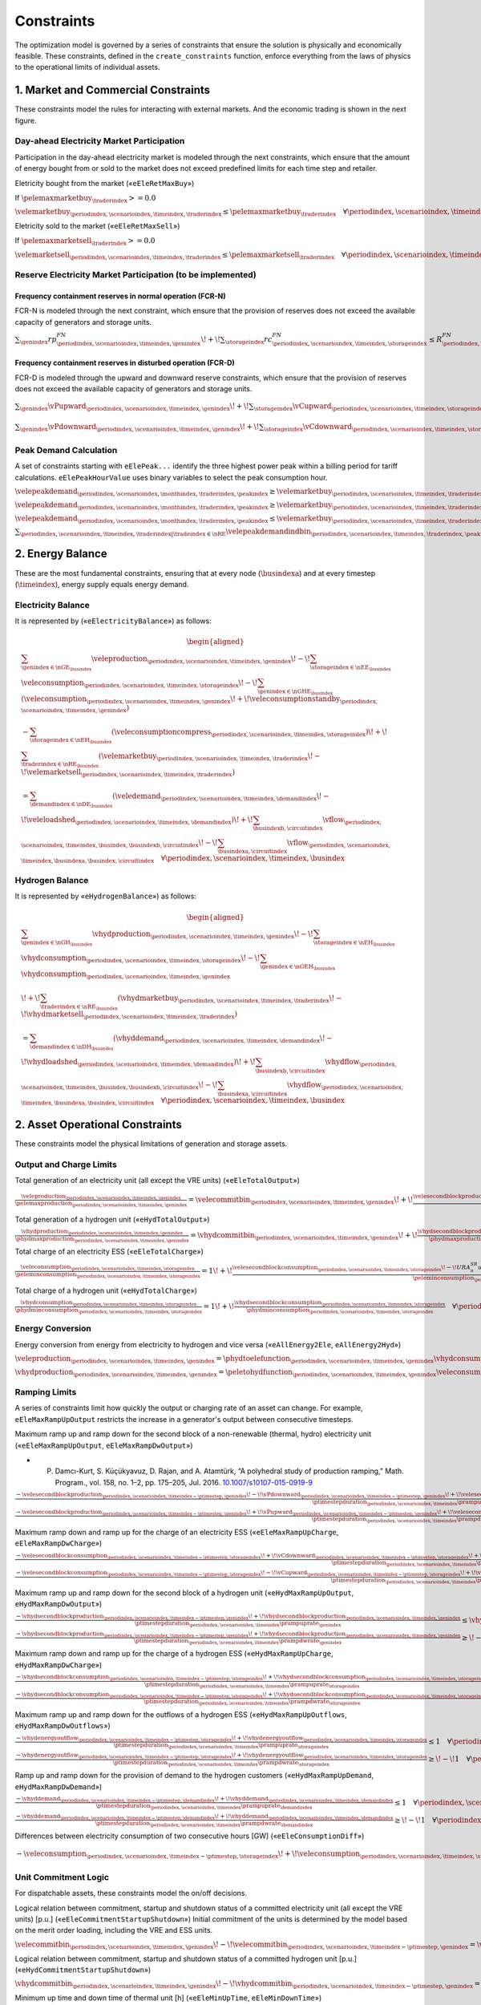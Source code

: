 Constraints
===========
The optimization model is governed by a series of constraints that ensure the solution is physically and economically feasible. These constraints, defined in the ``create_constraints`` function, enforce everything from the laws of physics to the operational limits of individual assets.

1. Market and Commercial Constraints
------------------------------------
These constraints model the rules for interacting with external markets. And the economic trading is shown in the next figure.

.. image:: /../img/Market_interaction.png
   :scale: 30%
   :align: center

Day-ahead Electricity Market Participation
~~~~~~~~~~~~~~~~~~~~~~~~~~~~~~~~~~~~~~~~~~

Participation in the day-ahead electricity market is modeled through the next constraints, which ensure that the amount of energy bought from or sold to the market does not exceed predefined limits for each time step and retailer.

Eletricity bought from the market («``eEleRetMaxBuy``»)

If :math:`\pelemaxmarketbuy_{\traderindex} >= 0.0`

:math:`\velemarketbuy_{\periodindex,\scenarioindex,\timeindex,\traderindex} \le \pelemaxmarketbuy_{\traderindex} \quad \forall \periodindex,\scenarioindex,\timeindex,\traderindex|\traderindex \in \nRE`

Eletricity sold to the market («``eEleRetMaxSell``»)

If :math:`\pelemaxmarketsell_{\traderindex} >= 0.0`

:math:`\velemarketsell_{\periodindex,\scenarioindex,\timeindex,\traderindex} \le \pelemaxmarketsell_{\traderindex} \quad \forall \periodindex,\scenarioindex,\timeindex,\traderindex|\traderindex \in \nRE`

Reserve Electricity Market Participation (to be implemented)
~~~~~~~~~~~~~~~~~~~~~~~~~~~~~~~~~~~~~~~~~~~~~~~~~~~~~~~~~~~~

Frequency containment reserves in normal operation (FCR-N)
^^^^^^^^^^^^^^^^^^^^^^^^^^^^^^^^^^^^^^^^^^^^^^^^^^^^^^^^^^
FCR-N is modeled through the next constraint, which ensure that the provision of reserves does not exceed the available capacity of generators and storage units.

:math:`\sum_{\genindex} rp^{FN}_{\periodindex,\scenarioindex,\timeindex,\genindex} \!+\! \sum_{\storageindex} rc^{FN}_{\periodindex,\scenarioindex,\timeindex,\storageindex} \leq R^{FN}_{\periodindex, \scenarioindex,\timeindex} \quad \forall \periodindex, \scenarioindex,\timeindex`

Frequency containment reserves in disturbed operation (FCR-D)
^^^^^^^^^^^^^^^^^^^^^^^^^^^^^^^^^^^^^^^^^^^^^^^^^^^^^^^^^^^^^
FCR-D is modeled through the upward and downward reserve constraints, which ensure that the provision of reserves does not exceed the available capacity of generators and storage units.

:math:`\sum_{\genindex} \vPupward_{\periodindex,\scenarioindex,\timeindex,\genindex} \!+\! \sum_{\storageindex} \vCupward_{\periodindex,\scenarioindex,\timeindex,\storageindex} \leq UR^{FD}_{\periodindex, \scenarioindex,\timeindex} \quad \forall \periodindex,\scenarioindex,\timeindex`

:math:`\sum_{\genindex} \vPdownward_{\periodindex,\scenarioindex,\timeindex,\genindex} \!+\! \sum_{\storageindex} \vCdownward_{\periodindex,\scenarioindex,\timeindex,\storageindex} \leq DR^{FD}_{\periodindex, \scenarioindex,\timeindex} \quad \forall \periodindex,\scenarioindex,\timeindex`

Peak Demand Calculation
~~~~~~~~~~~~~~~~~~~~~~~
A set of constraints starting with ``eElePeak...`` identify the three highest power peak within a billing period for tariff calculations. ``eElePeakHourValue`` uses binary variables to select the peak consumption hour.

:math:`\velepeakdemand_{\periodindex,\scenarioindex, \monthindex, \traderindex, \peakindex} \geq \velemarketbuy_{\periodindex,\scenarioindex,\timeindex,\traderindex} \!-\! \pfactortwo \sum_{\peakindex ' \in \nKE | \peakindex ' \leq \peakindex} \velepeakdemandindbin_{\periodindex,\scenarioindex,\timeindex,\traderindex,\peakindex '}     \quad \forall \periodindex,\scenarioindex,\timeindex,\traderindex,\peakindex|\traderindex \in \nRE, \peakindex \in \nKE`

:math:`\velepeakdemand_{\periodindex,\scenarioindex, \monthindex, \traderindex, \peakindex} \geq \velemarketbuy_{\periodindex,\scenarioindex,\timeindex,\traderindex} \!-\! \pfactortwo (1 \!-\! \velepeakdemandindbin_{\periodindex,\scenarioindex,\timeindex,\traderindex,\peakindex}) \quad \forall \periodindex,\scenarioindex,\timeindex,\traderindex,\peakindex|\traderindex \in \nRE, \peakindex \in \nKE`

:math:`\velepeakdemand_{\periodindex,\scenarioindex, \monthindex, \traderindex, \peakindex} \leq \velemarketbuy_{\periodindex,\scenarioindex,\timeindex,\traderindex} \!+\! \pfactortwo (1 \!-\! \velepeakdemandindbin_{\periodindex,\scenarioindex,\timeindex,\traderindex,\peakindex}) \quad \forall \periodindex,\scenarioindex,\timeindex,\traderindex,\peakindex|\traderindex \in \nRE, \peakindex \in \nKE`

:math:`\sum_{\periodindex,\scenarioindex,\timeindex,\traderindex|\tradeindex \in \nRE} \velepeakdemandindbin_{\periodindex,\scenarioindex,\timeindex,\traderindex,\peakindex '} == 1.0 \quad \forall \monthindex,\peakindex`

2. Energy Balance
-----------------
These are the most fundamental constraints, ensuring that at every node (:math:`\busindexa`) and at every timestep (:math:`\timeindex`), energy supply equals energy demand.

Electricity Balance
~~~~~~~~~~~~~~~~~~~
It is represented by («``eElectricityBalance``») as follows:

.. math::

   \begin{aligned}
   &\sum_{\genindex \in \nGE_{\busindex}} \veleproduction_{\periodindex,\scenarioindex,\timeindex,\genindex}
   \!-\! \sum_{\storageindex \in \nEE_{\busindex}} \veleconsumption_{\periodindex,\scenarioindex,\timeindex,\storageindex}
   \!-\! \sum_{\genindex \in \nGHE_{\busindex}} (\veleconsumption_{\periodindex,\scenarioindex,\timeindex,\genindex}
   \!+\! \veleconsumptionstandby_{\periodindex,\scenarioindex,\timeindex,\genindex}) \\
   &- \sum_{\storageindex \in \nEH_{\busindex}} (\veleconsumptioncompress_{\periodindex,\scenarioindex,\timeindex,\storageindex})
   \!+\! \sum_{\traderindex \in \nRE_{\busindex}}(\velemarketbuy_{\periodindex,\scenarioindex,\timeindex,\traderindex}
   \!-\! \velemarketsell_{\periodindex,\scenarioindex,\timeindex,\traderindex}) \\
   &= \sum_{\demandindex \in \nDE_{\busindex}}(\veledemand_{\periodindex,\scenarioindex,\timeindex,\demandindex}
   \!-\! \veleloadshed_{\periodindex,\scenarioindex,\timeindex,\demandindex})
   \!+\! \sum_{\busindexb,\circuitindex} \vflow_{\periodindex,\scenarioindex,\timeindex,\busindex,\busindexb,\circuitindex}
   \!-\! \sum_{\busindexa,\circuitindex} \vflow_{\periodindex,\scenarioindex,\timeindex,\busindexa,\busindex,\circuitindex}
   \quad \forall \periodindex,\scenarioindex,\timeindex,\busindex
   \end{aligned}

Hydrogen Balance
~~~~~~~~~~~~~~~~
It is represented by «``eHydrogenBalance``») as follows:

.. math::

   \begin{aligned}
   &\sum_{\genindex \in \nGH_{\busindex}} \vhydproduction_{\periodindex,\scenarioindex,\timeindex,\genindex}
   \!-\! \sum_{\storageindex \in \nEH_{\busindex}} \vhydconsumption_{\periodindex,\scenarioindex,\timeindex,\storageindex}
   \!-\! \sum_{\genindex \in \nGEH_{\busindex}} \vhydconsumption_{\periodindex,\scenarioindex,\timeindex,\genindex} \\
   &\!+\! \sum_{\traderindex \in \nRE_{\busindex}}(\vhydmarketbuy_{\periodindex,\scenarioindex,\timeindex,\traderindex} \!-\! \vhydmarketsell_{\periodindex,\scenarioindex,\timeindex,\traderindex}) \\
   &= \sum_{\demandindex \in \nDH_{\busindex}} (\vhyddemand_{\periodindex,\scenarioindex,\timeindex,\demandindex} \!-\! \vhydloadshed_{\periodindex,\scenarioindex,\timeindex,\demandindex})
   \!+\! \sum_{\busindexb,\circuitindex} \vhydflow_{\periodindex,\scenarioindex,\timeindex,\busindex,\busindexb,\circuitindex}
   \!-\! \sum_{\busindexa,\circuitindex} \vhydflow_{\periodindex,\scenarioindex,\timeindex,\busindexa,\busindex,\circuitindex}
   \quad \forall \periodindex,\scenarioindex,\timeindex,\busindex
   \end{aligned}

2. Asset Operational Constraints
--------------------------------
These constraints model the physical limitations of generation and storage assets.

Output and Charge Limits
~~~~~~~~~~~~~~~~~~~~~~~~
Total generation of an electricity unit (all except the VRE units) («``eEleTotalOutput``»)

:math:`\frac{\veleproduction_{\periodindex,\scenarioindex,\timeindex,\genindex}}{\pelemaxproduction_{\periodindex,\scenarioindex,\timeindex,\genindex}} = \velecommitbin_{\periodindex,\scenarioindex,\timeindex,\genindex} \!+\! \frac{\velesecondblockproduction_{\periodindex,\scenarioindex,\timeindex,\genindex} \!+\! URA^{SR}_{n}up^{SR}_{\periodindex,\scenarioindex,\timeindex,\storageindex} \!-\! DRA^{SR}_{n}dp^{SR}_{\periodindex,\scenarioindex,\timeindex,\storageindex}}{\pelemaxproduction_{\periodindex,\scenarioindex,\timeindex,\genindex}} \quad \forall \periodindex,\scenarioindex,\timeindex,\genindex|\genindex \in \nGE \setminus \nGVRE`

Total generation of a hydrogen unit («``eHydTotalOutput``»)

:math:`\frac{\vhydproduction_{\periodindex,\scenarioindex,\timeindex,\genindex}}{\phydmaxproduction_{\periodindex,\scenarioindex,\timeindex,\genindex}} = \vhydcommitbin_{\periodindex,\scenarioindex,\timeindex,\genindex} \!+\! \frac{\vhydsecondblockproduction_{\periodindex,\scenarioindex,\timeindex,\genindex}}{\phydmaxproduction_{\periodindex,\scenarioindex,\timeindex,\genindex}} \quad \forall \periodindex,\scenarioindex,\timeindex,\genindex|\genindex \in \nGH`

Total charge of an electricity ESS («``eEleTotalCharge``»)

:math:`\frac{\veleconsumption_{\periodindex,\scenarioindex,\timeindex,\storageindex}}{\peleminconsumption_{\periodindex,\scenarioindex,\timeindex,\storageindex}} = 1 \!+\! \frac{\velesecondblockconsumption_{\periodindex,\scenarioindex,\timeindex,\storageindex} \!-\! URA^{SR}_{n}uc^{SR}_{\periodindex,\scenarioindex,\timeindex,\storageindex} \!+\! DRA^{SR}_{n}dc^{SR}_{\periodindex,\scenarioindex,\timeindex,\storageindex}}{\peleminconsumption_{\periodindex,\scenarioindex,\timeindex,\storageindex}} \quad \forall \periodindex,\scenarioindex,\timeindex,\storageindex|\storageindex \in \nEE`

Total charge of a hydrogen unit («``eHydTotalCharge``»)

:math:`\frac{\vhydconsumption_{\periodindex,\scenarioindex,\timeindex,\storageindex}}{\phydminconsumption_{\periodindex,\scenarioindex,\timeindex,\storageindex}} = 1 \!+\! \frac{\vhydsecondblockconsumption_{\periodindex,\scenarioindex,\timeindex,\storageindex}}{\phydminconsumption_{\periodindex,\scenarioindex,\timeindex,\storageindex}} \quad \forall \periodindex,\scenarioindex,\timeindex,\storageindex|\storageindex \in \nEH`

Energy Conversion
~~~~~~~~~~~~~~~~~
Energy conversion from energy from electricity to hydrogen and vice versa («``eAllEnergy2Ele``, ``eAllEnergy2Hyd``»)

:math:`\veleproduction_{\periodindex,\scenarioindex,\timeindex,\genindex} = \phydtoelefunction_{\periodindex,\scenarioindex,\timeindex,\genindex} \vhydconsumption_{\periodindex,\scenarioindex,\timeindex,\genindex} \quad \forall \periodindex,\scenarioindex,\timeindex,\genindex|\genindex \in \nGEH`

:math:`\vhydproduction_{\periodindex,\scenarioindex,\timeindex,\genindex} = \peletohydfunction_{\periodindex,\scenarioindex,\timeindex,\genindex} \veleconsumption_{\periodindex,\scenarioindex,\timeindex,\genindex} \quad \forall \periodindex,\scenarioindex,\timeindex,\genindex|\genindex \in \nGHE`

Ramping Limits
~~~~~~~~~~~~~~
A series of constraints limit how quickly the output or charging rate of an asset can change. For example, ``eEleMaxRampUpOutput`` restricts the increase in a generator's output between consecutive timesteps.

Maximum ramp up and ramp down for the second block of a non-renewable (thermal, hydro) electricity unit («``eEleMaxRampUpOutput``, ``eEleMaxRampDwOutput``»)

* P. Damcı-Kurt, S. Küçükyavuz, D. Rajan, and A. Atamtürk, “A polyhedral study of production ramping,” Math. Program., vol. 158, no. 1–2, pp. 175–205, Jul. 2016. `10.1007/s10107-015-0919-9 <https://doi.org/10.1007/s10107-015-0919-9>`_

:math:`\frac{- \velesecondblockproduction_{\periodindex,\scenarioindex,\timeindex-\ptimestep,\genindex} \!-\! \vPdownward_{\periodindex,\scenarioindex,\timeindex-\ptimestep,\genindex} \!+\! \velesecondblockproduction_{\periodindex,\scenarioindex,\timeindex,\genindex} \!+\! \vPupward_{\periodindex,\scenarioindex,\timeindex,\genindex}}{\ptimestepduration_{\periodindex,\scenarioindex,\timeindex} \prampuprate_{\genindex}} \leq   \velecommitbin_{\periodindex,\scenarioindex,\timeindex,\genindex}      \!-\! \velestartupbin_{\periodindex,\scenarioindex,\timeindex,\genindex} \quad \forall \periodindex,\scenarioindex,\timeindex,\genindex|\genindex \in \nGE \setminus \nGVRE`

:math:`\frac{- \velesecondblockproduction_{\periodindex,\scenarioindex,\timeindex-\ptimestep,\genindex} \!+\! \vPupward_{\periodindex,\scenarioindex,\timeindex-\ptimestep,\genindex} \!+\! \velesecondblockproduction_{\periodindex,\scenarioindex,\timeindex,\genindex} \!-\! \vPdownward_{\periodindex,\scenarioindex,\timeindex,\genindex}}{\ptimestepduration_{\periodindex,\scenarioindex,\timeindex} \prampdwrate_{\genindex}} \geq \!-\! \velecommitbin_{\periodindex,\scenarioindex,\timeindex-\ptimestep,\genindex} \!+\! \vshutdownbin_{\periodindex,\scenarioindex,\timeindex,\genindex} \quad \forall \periodindex,\scenarioindex,\timeindex,\genindex|\genindex \in \nGE \setminus \nGVRE`

Maximum ramp down and ramp up for the charge of an electricity ESS («``eEleMaxRampUpCharge``, ``eEleMaxRampDwCharge``»)

:math:`\frac{- \velesecondblockconsumption_{\periodindex,\scenarioindex,\timeindex-\ptimestep,\storageindex} \!+\! \vCdownward_{\periodindex,\scenarioindex,\timeindex-\ptimestep,\storageindex} \!+\! \velesecondblockconsumption_{\periodindex,\scenarioindex,\timeindex,\storageindex} \!-\! \vCupward_{\periodindex,\scenarioindex,\timeindex,\storageindex}}{\ptimestepduration_{\periodindex,\scenarioindex,\timeindex} \prampuprate_{\storageindex}} \geq \!-\! 1 \quad \forall \periodindex,\scenarioindex,\timeindex,\storageindex|\storageindex \in \nEE`

:math:`\frac{- \velesecondblockconsumption_{\periodindex,\scenarioindex,\timeindex-\ptimestep,\storageindex} \!-\! \vCupward_{\periodindex,\scenarioindex,\timeindex-\ptimestep,\storageindex} \!+\! \velesecondblockconsumption_{\periodindex,\scenarioindex,\timeindex,\storageindex} \!+\! \vCdownward_{\periodindex,\scenarioindex,\timeindex,\storageindex}}{\ptimestepduration_{\periodindex,\scenarioindex,\timeindex} \prampdwrate_{\storageindex}} \leq   1 \quad \forall \periodindex,\scenarioindex,\timeindex,\storageindex|\storageindex \in \nEE`

Maximum ramp up and ramp down for the  second block of a hydrogen unit («``eHydMaxRampUpOutput``, ``eHydMaxRampDwOutput``»)

:math:`\frac{- \vhydsecondblockproduction_{\periodindex,\scenarioindex,\timeindex-\ptimestep,\genindex} \!+\! \vhydsecondblockproduction_{\periodindex,\scenarioindex,\timeindex,\genindex}}{\ptimestepduration_{\periodindex,\scenarioindex,\timeindex} \prampuprate_{\genindex}} \leq   \vhydcommitbin_{\periodindex,\scenarioindex,\timeindex,\genindex}      \!-\! \vhydstartupbin_{\periodindex,\scenarioindex,\timeindex,\genindex} \quad \forall \periodindex,\scenarioindex,\timeindex,\genindex|\genindex \in \nGH`

:math:`\frac{- \vhydsecondblockproduction_{\periodindex,\scenarioindex,\timeindex-\ptimestep,\genindex} \!+\! \vhydsecondblockproduction_{\periodindex,\scenarioindex,\timeindex,\genindex}}{\ptimestepduration_{\periodindex,\scenarioindex,\timeindex} \prampdwrate_{\genindex}} \geq \!-\! \vhydcommitbin_{\periodindex,\scenarioindex,\timeindex-\ptimestep,\genindex} \!+\! \vhydshutdownbin_{\periodindex,\scenarioindex,\timeindex,\genindex} \quad \forall \periodindex,\scenarioindex,\timeindex,\genindex|\genindex \in \nGH`

Maximum ramp down and ramp up for the charge of a hydrogen ESS («``eHydMaxRampUpCharge``, ``eHydMaxRampDwCharge``»)

:math:`\frac{- \vhydsecondblockconsumption_{\periodindex,\scenarioindex,\timeindex-\ptimestep,\storageindex} \!+\! \vhydsecondblockconsumption_{\periodindex,\scenarioindex,\timeindex,\storageindex}}{\ptimestepduration_{\periodindex,\scenarioindex,\timeindex} \prampuprate_{\storageindex}} \geq \!-\! 1 \quad \forall \periodindex,\scenarioindex,\timeindex,\storageindex|\storageindex \in \nEH`

:math:`\frac{- \vhydsecondblockconsumption_{\periodindex,\scenarioindex,\timeindex-\ptimestep,\storageindex} \!+\! \vhydsecondblockconsumption_{\periodindex,\scenarioindex,\timeindex,\storageindex}}{\ptimestepduration_{\periodindex,\scenarioindex,\timeindex} \prampdwrate_{\storageindex}} \leq   1 \quad \forall \periodindex,\scenarioindex,\timeindex,\storageindex|\storageindex \in \nEH`

Maximum ramp up and ramp down for the outflows of a hydrogen ESS («``eHydMaxRampUpOutflows``, ``eHydMaxRampDwOutflows``»)

:math:`\frac{- \vhydenergyoutflow_{\periodindex,\scenarioindex,\timeindex-\ptimestep,\storageindex} \!+\! \vhydenergyoutflow_{\periodindex,\scenarioindex,\timeindex,\storageindex}}{\ptimestepduration_{\periodindex,\scenarioindex,\timeindex} \prampuprate_{\storageindex}} \leq   1 \quad \forall \periodindex,\scenarioindex,\timeindex,\storageindex|\storageindex \in \nEH`

:math:`\frac{- \vhydenergyoutflow_{\periodindex,\scenarioindex,\timeindex-\ptimestep,\storageindex} \!+\! \vhydenergyoutflow_{\periodindex,\scenarioindex,\timeindex,\storageindex}}{\ptimestepduration_{\periodindex,\scenarioindex,\timeindex} \prampdwrate_{\storageindex}} \geq \!-\! 1 \quad \forall \periodindex,\scenarioindex,\timeindex,\storageindex|\storageindex \in \nEH`

Ramp up and ramp down for the provision of demand to the hydrogen customers («``eHydMaxRampUpDemand``, ``eHydMaxRampDwDemand``»)

:math:`\frac{- \vhyddemand_{\periodindex,\scenarioindex,\timeindex-\ptimestep,\demandindex} \!+\! \vhyddemand_{\periodindex,\scenarioindex,\timeindex,\demandindex}}{\ptimestepduration_{\periodindex,\scenarioindex,\timeindex} \prampuprate_{\demandindex}} \leq   1 \quad \forall \periodindex,\scenarioindex,\timeindex,\demandindex|\demandindex \in \nDH`

:math:`\frac{- \vhyddemand_{\periodindex,\scenarioindex,\timeindex-\ptimestep,\demandindex} \!+\! \vhyddemand_{\periodindex,\scenarioindex,\timeindex,\demandindex}}{\ptimestepduration_{\periodindex,\scenarioindex,\timeindex} \prampdwrate_{\demandindex}} \geq \!-\! 1 \quad \forall \periodindex,\scenarioindex,\timeindex,\demandindex|\demandindex \in \nDH`

Differences between electricity consumption of two consecutive hours [GW] («``eEleConsumptionDiff``»)

:math:`- \veleconsumption_{\periodindex,\scenarioindex,\timeindex-\ptimestep,\storageindex} \!+\! \veleconsumption_{\periodindex,\scenarioindex,\timeindex,\storageindex} = RC^{\!+\!}_{\genindex} \!-\! RC^{-}_{\genindex} \quad \forall \periodindex,\scenarioindex,\timeindex,\storageindex,\genindex|\storageindex \in \nEE, \genindex \in \nGEH`

Unit Commitment Logic
~~~~~~~~~~~~~~~~~~~~~
For dispatchable assets, these constraints model the on/off decisions.

Logical relation between commitment, startup and shutdown status of a committed electricity unit (all except the VRE units) [p.u.] («``eEleCommitmentStartupShutdown``»)
Initial commitment of the units is determined by the model based on the merit order loading, including the VRE and ESS units.

:math:`\velecommitbin_{\periodindex,\scenarioindex,\timeindex,\genindex} \!-\! \velecommitbin_{\periodindex,\scenarioindex,\timeindex-\ptimestep,\genindex} = \velestartupbin_{\periodindex,\scenarioindex,\timeindex,\genindex} \!-\! \veleshutdownbin_{\periodindex,\scenarioindex,\timeindex,\genindex} \quad \forall \periodindex,\scenarioindex,\timeindex,\genindex|\genindex \in \nGE \setminus \nGVRE`

Logical relation between commitment, startup and shutdown status of a committed hydrogen unit [p.u.] («``eHydCommitmentStartupShutdown``»)

:math:`\vhydcommitbin_{\periodindex,\scenarioindex,\timeindex,\genindex} \!-\! \vhydcommitbin_{\periodindex,\scenarioindex,\timeindex-\ptimestep,\genindex} = \velestartupbin_{\periodindex,\scenarioindex,\timeindex,\genindex} \!-\! \veleshutdownbin_{\periodindex,\scenarioindex,\timeindex,\genindex} \quad \forall \periodindex,\scenarioindex,\timeindex,\genindex|\genindex \in \nGHE`

Minimum up time and down time of thermal unit [h] («``eEleMinUpTime``, ``eEleMinDownTime``»)

- D. Rajan and S. Takriti, “Minimum up/down polytopes of the unit commitment problem with start-up costs,” IBM, New York, Technical Report RC23628, 2005. https://pdfs.semanticscholar.org/b886/42e36b414d5929fed48593d0ac46ae3e2070.pdf

:math:`\sum_{\timeindex '=\timeindex \!+\! \ptimestep-\puptime_{\genindex}}^{\timeindex} \velestartupbin_{\periodindex,\scenarioindex,\timeindex ',\genindex} \leq     \velecommitbin_{\periodindex,\scenarioindex,\timeindex,\genindex} \quad \forall \periodindex,\scenarioindex,\timeindex,\genindex|\genindex \in \nGE \setminus \nGVRE`

:math:`\sum_{\timeindex '=\timeindex \!+\! \ptimestep-\pdwtime_{\genindex}}^{\timeindex} \veleshutdownbin_{\periodindex,\scenarioindex,\timeindex ',\genindex} \leq 1 \!-\! \velecommitbin_{\periodindex,\scenarioindex,\timeindex,\genindex} \quad \forall \periodindex,\scenarioindex,\timeindex,\genindex|\genindex \in \nGE \setminus \nGVRE`

Minimum up time and down time of hydrogen unit [h] («``eHydMinUpTime``, ``eHydMinDownTime``»)

:math:`\sum_{\timeindex '=\timeindex \!+\! \ptimestep-\puptime_{\genindex}}^{\timeindex} \vhydstartupbin_{\periodindex,\scenarioindex,\timeindex ',\genindex} \leq     \vhydcommitbin_{\periodindex,\scenarioindex,\timeindex,\genindex} \quad \forall \periodindex,\scenarioindex,\timeindex,\genindex|\genindex \in \nGHE`

:math:`\sum_{\timeindex '=\timeindex \!+\! \ptimestep-\pdwtime_{\genindex}}^{\timeindex} \vhydshutdownbin_{\periodindex,\scenarioindex,\timeindex ',\genindex} \leq 1 \!-\! \vhydcommitbin_{\periodindex,\scenarioindex,\timeindex,\genindex} \quad \forall \periodindex,\scenarioindex,\timeindex,\genindex|\genindex \in \nGHE`

..
    Decision variable of the operation of the compressor conditioned by the on/off status variable of itself [GWh] («``eCompressorOperStatus``»)

    :math:`\veleconsumptioncompress_{\periodindex,\scenarioindex,\timeindex,\storageindex} \geq \frac{\vhydproduction_{\periodindex,\scenarioindex,\timeindex,\genindex}}{\phydmaxproduction_{\periodindex,\scenarioindex,\timeindex,\genindex}} \peleconscompress_{\periodindex,\scenarioindex,\timeindex,\storageindex} \!-\! 1e-3 (1 \!-\! \vhydcompressbin_{\periodindex,\scenarioindex,\timeindex,\storageindex}) \quad \forall \periodindex,\scenarioindex,\timeindex,\storageindex|\storageindex \in \nEH`

    Decision variable of the operation of the compressor conditioned by the status of energy of the hydrogen tank [kgH2] («``eCompressorOperInventory``»)

    :math:`hsi_{\periodindex,\scenarioindex,\timeindex,\storageindex} \leq \underline{HI}_{\periodindex,\scenarioindex,\timeindex,\storageindex} \!+\! (\overline{HI}_{\periodindex,\scenarioindex,\timeindex,\storageindex} \!-\! \underline{HI}_{\periodindex,\scenarioindex,\timeindex,\storageindex}) hcf_{\periodindex,\scenarioindex,\timeindex,\storageindex} \quad \forall nhs`

    StandBy status of the electrolyzer conditioning its electricity consumption («``eEleStandBy_consumption_UpperBound``, ``eEleStandBy_consumption_LowerBound``»)

    :math:`ec^{StandBy}_{\periodindex,\scenarioindex,\timeindex,\genindex} \geq \overline{EC}_{\periodindex,\scenarioindex,\timeindex,\genindex} hsf_{\periodindex,\scenarioindex,\timeindex,\genindex} \quad \forall nhz`

    :math:`ec^{StandBy}_{\periodindex,\scenarioindex,\timeindex,\genindex} \leq \overline{EC}_{\periodindex,\scenarioindex,\timeindex,\genindex} hsf_{\periodindex,\scenarioindex,\timeindex,\genindex} \quad \forall nhz`

    StandBy status of the electrolyzer conditioning its hydrogen production («``eHydStandBy_production_UpperBound``, ``eHydStandBy_production_LowerBound``»)

    :math:`ec^{StandBy}_{\periodindex,\scenarioindex,\timeindex,\genindex} \geq \overline{EC}_{\periodindex,\scenarioindex,\timeindex,\genindex} (1 \!-\! hsf_{\periodindex,\scenarioindex,\timeindex,\genindex}) \quad \forall nhz`

    :math:`ec^{StandBy}_{\periodindex,\scenarioindex,\timeindex,\genindex} \leq \underline{EC}_{\periodindex,\scenarioindex,\timeindex,\genindex} (1 \!-\! hsf_{\periodindex,\scenarioindex,\timeindex,\genindex}) \quad \forall nhz`

    Avoid transition status from off to StandBy of the electrolyzer («``eHydAvoidTransitionOff2StandBy``»)

    :math:`hsf_{\periodindex,\scenarioindex,\timeindex,\genindex} \leq huc_{\periodindex,\scenarioindex,\timeindex,\genindex} \quad \forall nhz`

3. Energy Storage Dynamics
--------------------------
These constraints specifically model the behavior of energy storage systems.

Inventory  Balance (State-of-Charge)
~~~~~~~~~~~~~~~~~~~~~~~~~~~~~~~~~~~~
The core state-of-charge (SoC) balancing equation, ``eEleInventory`` for electricity and ``eHydInventory`` for hydrogen, tracks the stored energy level over time.

State-of-Charge balance for electricity storage systems:

:math:`\veleinventory_{\timeindex-\frac{\pelestoragecycle_{\storageindex}}{\ptimestepduration_{\periodindex,\scenarioindex,\timeindex}},\storageindex} \!+\! \sum_{\timeindex ' = \timeindex-\frac{\pelestoragecycle_{\storageindex}}{\ptimestep}}^{\timeindex} \ptimestepduration_{\periodindex,\scenarioindex,\timeindex '} (\veleenergyinflow_{\periodindex,\scenarioindex,\timeindex ',\storageindex} \!-\! \veleenergyoutflow_{\periodindex,\scenarioindex,\timeindex ',\storageindex} \!-\! \veleproduction_{\periodindex,\scenarioindex,\timeindex ',\storageindex} \!+\! \pelestorageefficiency_{\storageindex} \veleconsumption_{\periodindex,\scenarioindex,\timeindex ',\storageindex}) = \veleinventory_{\periodindex,\scenarioindex,\timeindex,\storageindex} \!+\! \velespillage_{\periodindex,\scenarioindex,\timeindex,\storageindex} \quad \forall \periodindex,\scenarioindex,\timeindex,\storageindex|\storageindex \in \nEE`

State-of-Charge balance for hydrogen storage systems:

:math:`\vhydinventory_{\timeindex-\frac{\phydstoragecycle_{\storageindex}}{\ptimestepduration_{\periodindex,\scenarioindex,\timeindex}},\storageindex} \!+\! \sum_{\timeindex ' = \timeindex-\frac{\phydstoragecycle_{\storageindex}}{\ptimestep}}^{\timeindex} \ptimestepduration_{\periodindex,\scenarioindex,\timeindex '} (\vhydenergyinflow_{\periodindex,\scenarioindex,\timeindex ',\storageindex} \!-\! \vhydenergyoutflow_{\periodindex,\scenarioindex,\timeindex ',\storageindex} \!-\! \vhydproduction_{\periodindex,\scenarioindex,\timeindex ',\storageindex} \!+\! \phydstorageefficiency_{\storageindex} \vhydconsumption_{\periodindex,\scenarioindex,\timeindex ',\storageindex}) = \vhydinventory_{\periodindex,\scenarioindex,\timeindex,\storageindex} \!+\! \vhydspillage_{\periodindex,\scenarioindex,\timeindex,\storageindex} \quad \forall \periodindex,\scenarioindex,\timeindex,\storageindex|\storageindex \in \nEH`

Charge/Discharge Incompatibility
~~~~~~~~~~~~~~~~~~~~~~~~~~~~~~~~
The constraints prevent a storage unit from charging and discharging in the same timestep, using binary variables (:math:`\velestoroperatbin`) and (:math:`\vhydstoroperatbin`) to enforce this condition.

Electricity Storage Charge/Discharge Incompatibility: «``eEleChargingDecision``» and «``eEleDischargingDecision``»

:math:`\frac{\veleconsumption_{\periodindex,\scenarioindex,\timeindex,\storageindex}}{\pelemaxconsumption_{\periodindex,\scenarioindex,\timeindex,\storageindex}} \leq \velestoroperatbin_{\periodindex,\scenarioindex,\timeindex,\storageindex} \quad \forall \periodindex,\scenarioindex,\timeindex,\storageindex|\storageindex \in \nEE`

:math:`\frac{\veleproduction_{\periodindex,\scenarioindex,\timeindex,\storageindex}}{\pelemaxproduction_{\periodindex,\scenarioindex,\timeindex,\storageindex}} \leq 1 \!-\! \velestoroperatbin_{\periodindex,\scenarioindex,\timeindex,\storageindex} \quad \forall \periodindex,\scenarioindex,\timeindex,\storageindex|\storageindex \in \nEE`

Hydrogen Storage Charge/Discharge Incompatibility:  «``eHydChargingDecision``» and «``eHydDischargingDecision``»

:math:`\frac{\vhydconsumption_{\periodindex,\scenarioindex,\timeindex,\storageindex}}{\phydmaxconsumption_{\periodindex,\scenarioindex,\timeindex,\storageindex}} \leq \vhydstoroperatbin_{\periodindex,\scenarioindex,\timeindex,\storageindex} \quad \forall \periodindex,\scenarioindex,\timeindex,\storageindex|\storageindex \in \nEH`

:math:`\frac{\vhydproduction_{\periodindex,\scenarioindex,\timeindex,\storageindex}}{\phydmaxproduction_{\periodindex,\scenarioindex,\timeindex,\storageindex}} \leq 1 \!-\! \vhydstoroperatbin_{\periodindex,\scenarioindex,\timeindex,\storageindex} \quad \forall \periodindex,\scenarioindex,\timeindex,\storageindex|\storageindex \in \nEH`

Maximum and Minimum Relative Inventory
~~~~~~~~~~~~~~~~~~~~~~~~~~~~~~~~~~~~~~
The relative inventory of ESS (only for load levels multiple of 1, 24, 168, 8736 h depending on the ESS storage type) constrained by the ESS commitment decision times the maximum capacity («``eMaxInventory2Comm``, ``eMinInventory2Comm``»)

:math:`\frac{esi_{\periodindex,\scenarioindex,\timeindex,\storageindex}}{\overline{EI}_{\periodindex,\scenarioindex,\timeindex,\storageindex}}  \leq euc_{\periodindex,\scenarioindex,\timeindex,\storageindex} \quad \forall nes`

:math:`\frac{esi_{\periodindex,\scenarioindex,\timeindex,\storageindex}}{\underline{EI}_{\periodindex,\scenarioindex,\timeindex,\storageindex}} \geq euc_{\periodindex,\scenarioindex,\timeindex,\storageindex} \quad \forall nes`

:math:`\frac{hsi_{\periodindex,\scenarioindex,\timeindex,\storageindex}}{\overline{HI}_{\periodindex,\scenarioindex,\timeindex,\storageindex}}  \leq huc_{\periodindex,\scenarioindex,\timeindex,\storageindex} \quad \forall nhs`

:math:`\frac{hsi_{\periodindex,\scenarioindex,\timeindex,\storageindex}}{\underline{HI}_{\periodindex,\scenarioindex,\timeindex,\storageindex}} \geq huc_{\periodindex,\scenarioindex,\timeindex,\storageindex} \quad \forall nhs`


Energy Inflows
~~~~~~~~~~~~~~
Energy inflows of ESS (only for load levels multiple of 1, 24, 168, 8736 h depending on the ESS storage type) constrained by the ESS commitment decision times the inflows data.

For maximum electricity inflows («``eMaxEleInflows2Commitment``»)

:math:`\frac{\veleenergyinflow_{\periodindex,\scenarioindex,\timeindex,\storageindex}}{\pelemaxinflow_{\periodindex,\scenarioindex,\timeindex,\storageindex}} \leq \velecommitbin_{\periodindex,\scenarioindex,\timeindex,\storageindex} \quad \forall \periodindex,\scenarioindex,\timeindex,\storageindex|\storageindex \in \nEE`

For minimum electricity inflows («``eMinEleInflows2Commitment``»)

:math:`\frac{\veleenergyinflow_{\periodindex,\scenarioindex,\timeindex,\storageindex}}{\pelemininflow_{\periodindex,\scenarioindex,\timeindex,\storageindex}} \geq \velecommitbin_{\periodindex,\scenarioindex,\timeindex,\storageindex} \quad \forall \periodindex,\scenarioindex,\timeindex,\storageindex|\storageindex \in \nEE`

For maximum hydrogen inflows («``eMaxHydInflows2Commitment``»)

:math:`\frac{\vhydenergyinflow_{\periodindex,\scenarioindex,\timeindex,\storageindex}}{\phydmaxinflow_{\periodindex,\scenarioindex,\timeindex,\storageindex}} \leq \vhydcommitbin_{\periodindex,\scenarioindex,\timeindex,\storageindex} \quad \forall \periodindex,\scenarioindex,\timeindex,\storageindex|\storageindex \in \nEH`

For minimum hydrogen inflows («``eMinHydInflows2Commitment``»)

:math:`\frac{\vhydenergyinflow_{\periodindex,\scenarioindex,\timeindex,\storageindex}}{\phydmininflow_{\periodindex,\scenarioindex,\timeindex,\storageindex}} \geq \vhydcommitbin_{\periodindex,\scenarioindex,\timeindex,\storageindex} \quad \forall \periodindex,\scenarioindex,\timeindex,\storageindex|\storageindex \in \nEH`

Energy Outflows
~~~~~~~~~~~~~~~
Relationship between electricity outflows and commitment of the units («``eEleMaxOutflows2Commitment``, ``eEleMinOutflows2Commitment``»)

:math:`\frac{\veleenergyoutflow_{\periodindex,\scenarioindex,\timeindex,\storageindex}}{\pelemaxoutflow_{\periodindex,\scenarioindex,\timeindex,\storageindex}} \leq \velecommitbin_{\periodindex,\scenarioindex,\timeindex,\storageindex} \quad \forall \periodindex,\scenarioindex,\timeindex,\storageindex|\storageindex \in \nEE`

:math:`\frac{\veleenergyoutflow_{\periodindex,\scenarioindex,\timeindex,\storageindex}}{\peleminoutflow_{\periodindex,\scenarioindex,\timeindex,\storageindex}} \geq \velecommitbin_{\periodindex,\scenarioindex,\timeindex,\storageindex} \quad \forall \periodindex,\scenarioindex,\timeindex,\storageindex|\storageindex \in \nEE`

Relationship between hydrogen outflows and commitment of the units («``eHydMaxOutflows2Commitment``, ``eHydMinOutflows2Commitment``»)

:math:`\frac{\vhydenergyoutflow_{\periodindex,\scenarioindex,\timeindex,\storageindex}}{\phydmaxoutflow_{\periodindex,\scenarioindex,\timeindex,\storageindex}} \leq \vhydcommitbin_{\periodindex,\scenarioindex,\timeindex,\storageindex} \quad \forall \periodindex,\scenarioindex,\timeindex,\storageindex|\storageindex \in \nEH`

:math:`\frac{\vhydenergyoutflow_{\periodindex,\scenarioindex,\timeindex,\storageindex}}{\phydminoutflow_{\periodindex,\scenarioindex,\timeindex,\storageindex}} \geq \vhydcommitbin_{\periodindex,\scenarioindex,\timeindex,\storageindex} \quad \forall \periodindex,\scenarioindex,\timeindex,\storageindex|\storageindex \in \nEH`

ESS electricity outflows (only for load levels multiple of 1, 24, 168, 672, and 8736 h depending on the ESS outflow cycle) must be satisfied («``eEleMaxEnergyOutflows``») and («``eEleMinEnergyOutflows``»)

:math:`\sum_{\timeindex ' = \timeindex-\frac{\pelestoragecycle_{\storageindex}}{\pelestorageoutflowcycle_{\storageindex}}}^{\timeindex} \ptimestepduration_{\periodindex,\scenarioindex,\timeindex '} (\veleenergyoutflow_{\periodindex,\scenarioindex,\timeindex ',\storageindex} \!-\! \pelemaxoutflow_{\periodindex,\scenarioindex,\timeindex ',\storageindex}) \leq 0 \quad \forall \periodindex,\scenarioindex,\timeindex,\storageindex|\timeindex \in \pelestorageoutflowcycle_{\storageindex}, \storageindex \in \nEE`

:math:`\sum_{\timeindex ' = \timeindex-\frac{\pelestoragecycle_{\storageindex}}{\pelestorageoutflowcycle_{\storageindex}}}^{\timeindex} \ptimestepduration_{\periodindex,\scenarioindex,\timeindex '} (\veleenergyoutflow_{\periodindex,\scenarioindex,\timeindex ',\storageindex} \!-\! \peleminoutflow_{\periodindex,\scenarioindex,\timeindex ',\storageindex}) \geq 0 \quad \forall \periodindex,\scenarioindex,\timeindex,\storageindex|\timeindex \in \pelestorageoutflowcycle_{\storageindex}, \storageindex \in \nEE`

ESS hydrogen minimum and maximum outflows (only for load levels multiple of 1, 24, 168, 672, and 8736 h depending on the ESS outflow cycle) must be satisfied («``eHydMaxEnergyOutflows``») and («``eHydMinEnergyOutflows``»)

:math:`\sum_{\timeindex ' = \timeindex-\frac{\phydstoragecycle_{\storageindex}}{\phydstorageoutflowcycle_{\storageindex}}}^{\timeindex} \ptimestepduration_{\periodindex,\scenarioindex,\timeindex '} (\vhydenergyoutflow_{\periodindex,\scenarioindex,\timeindex ',\storageindex} \!-\! \phydmaxoutflow_{\periodindex,\scenarioindex,\timeindex ',\storageindex}) \leq 0 \quad \forall \periodindex,\scenarioindex,\timeindex,\storageindex|\timeindex \in \phydstorageoutflowcycle_{\storageindex}, \storageindex \in \nEH`

:math:`\sum_{\timeindex ' = \timeindex-\frac{\phydstoragecycle_{\storageindex}}{\phydstorageoutflowcycle_{\storageindex}}}^{\timeindex} \ptimestepduration_{\periodindex,\scenarioindex,\timeindex '} (\vhydenergyoutflow_{\periodindex,\scenarioindex,\timeindex ',\storageindex} \!-\! \phydminoutflow_{\periodindex,\scenarioindex,\timeindex ',\storageindex}) \geq 0 \quad \forall \periodindex,\scenarioindex,\timeindex,\storageindex|\timeindex \in \phydstorageoutflowcycle_{\storageindex}, \storageindex \in \nEH`

Incompatibility between charge and outflows use of an electricity ESS [p.u.] («``eIncompatibilityEleChargeOutflows``»)

:math:`\frac{\veleenergyoutflow_{\periodindex,\scenarioindex,\timeindex,\storageindex} \!+\! \velesecondblockconsumption_{\periodindex,\scenarioindex,\timeindex,\storageindex}}{\peleminconsumption_{\periodindex,\scenarioindex,\timeindex,\storageindex} \!-\! \peleminconsumption_{\periodindex,\scenarioindex,\timeindex,\storageindex}} \leq 1 \quad \forall \periodindex,\scenarioindex,\timeindex,\storageindex|\storageindex \in \nEE`

Incompatibility between charge and outflows use of a hydrogen ESS [p.u.] («``eIncompatibilityHydChargeOutflows``»)

:math:`\frac{\vhydenergyoutflow_{\periodindex,\scenarioindex,\timeindex,\storageindex} \!+\! \vhydsecondblockconsumption_{\periodindex,\scenarioindex,\timeindex,\storageindex}}{\phydminconsumption_{\periodindex,\scenarioindex,\timeindex,\storageindex} \!-\! \phydminconsumption_{\periodindex,\scenarioindex,\timeindex,\storageindex}} \leq 1 \quad \forall \periodindex,\scenarioindex,\timeindex,\storageindex|\storageindex \in \nEH`

Operating reserves from energy storage systems
^^^^^^^^^^^^^^^^^^^^^^^^^^^^^^^^^^^^^^^^^^^^^^
Operating reserves from ESS can only be if enought energy is available for discharging

:math:`RA^{FN}_{n}rp^{FN}_{\periodindex,\scenarioindex,\timeindex,\storageindex} \!+\! URA^{FD}_{n}up^{FD}_{\periodindex,\scenarioindex,\timeindex,\storageindex} \leq \frac{                      esi_{\periodindex,\scenarioindex,\timeindex,\storageindex}}{DUR_{n}} \quad \forall nes`

:math:`RA^{FN}_{n}rp^{FN}_{\periodindex,\scenarioindex,\timeindex,\storageindex} \!+\! DRA^{FD}_{n}dp^{FD}_{\periodindex,\scenarioindex,\timeindex,\storageindex} \leq \frac{\overline{EI}_{\periodindex,\scenarioindex,\timeindex,\storageindex} \!-\! esi_{\periodindex,\scenarioindex,\timeindex,\storageindex}}{DUR_{n}} \quad \forall nes`

or for charging

:math:`RA^{FN}_{n}rc^{FN}_{\periodindex,\scenarioindex,\timeindex,\storageindex} \!+\! URA^{FD}_{n}uc^{FD}_{\periodindex,\scenarioindex,\timeindex,\storageindex} \leq \frac{\overline{EI}_{\periodindex,\scenarioindex,\timeindex,\storageindex} \!-\! esi_{\periodindex,\scenarioindex,\timeindex,\storageindex}}{DUR_{n}} \quad \forall nes`

:math:`RA^{FN}_{n}rc^{FN}_{\periodindex,\scenarioindex,\timeindex,\storageindex} \!+\! DRA^{FD}_{n}dc^{FD}_{\periodindex,\scenarioindex,\timeindex,\storageindex} \leq \frac{                      esi_{\periodindex,\scenarioindex,\timeindex,\storageindex}}{DUR_{n}} \quad \forall nes`

Upward operating reserve decision of an ESS when it is consuming and constrained by charging and discharging itself («``eReserveConsChargingDecision_Up``»)

:math:`\frac{uc^{SR}_{\periodindex,\scenarioindex,\timeindex,\storageindex} \!+\! uc^{TR}_{\periodindex,\scenarioindex,\timeindex,\storageindex}}{\overline{EC}_{\periodindex,\scenarioindex,\timeindex,\storageindex}} \leq esf_{\periodindex,\scenarioindex,\timeindex,\storageindex} \quad \forall nes`

Upward operating reserve decision of an ESS when it is producing and constrained by charging and discharging itself («``eReserveProdDischargingDecision_Up``»)

:math:`\frac{up^{SR}_{\periodindex,\scenarioindex,\timeindex,\storageindex} \!+\! up^{TR}_{\periodindex,\scenarioindex,\timeindex,\storageindex}}{\overline{EP}_{\periodindex,\scenarioindex,\timeindex,\storageindex}} \leq esf_{\periodindex,\scenarioindex,\timeindex,\storageindex} \quad \forall nes`

Downward operating reserve decision of an ESS when it is consuming and constrained by charging and discharging itself («``eReserveConsChargingDecision_Dw``»)

:math:`\frac{dc^{SR}_{\periodindex,\scenarioindex,\timeindex,\storageindex} \!+\! dc^{TR}_{\periodindex,\scenarioindex,\timeindex,\storageindex}}{\overline{EC}_{\periodindex,\scenarioindex,\timeindex,\storageindex}} \leq 1 \!-\! esf_{\periodindex,\scenarioindex,\timeindex,\storageindex} \quad \forall nes`

Downward operating reserve decision of an ESS when it is producing and constrained by charging and discharging itself («``eReserveProdDischargingDecision_Dw``»)

:math:`\frac{dp^{SR}_{\periodindex,\scenarioindex,\timeindex,\storageindex} \!+\! dp^{TR}_{\periodindex,\scenarioindex,\timeindex,\storageindex}}{\overline{EP}_{\periodindex,\scenarioindex,\timeindex,\storageindex}} \leq 1 \!-\! esf_{\periodindex,\scenarioindex,\timeindex,\storageindex} \quad \forall nes`

Energy stored for upward operating reserve in consecutive time steps when ESS is consuming («``eReserveConsUpConsecutiveTime``»)

:math:`\sum_{n' = n-\frac{\tau_e}{\nu}}^n DUR_{n'} (uc^{SR}_{\periodindex,\scenarioindex,\timeindex,\storageindex} \!+\! uc^{TR}_{\periodindex,\scenarioindex,\timeindex,\storageindex}) \leq \overline{EC}_{\periodindex,\scenarioindex,\timeindex,\storageindex} \!-\! esi_{\periodindex,\scenarioindex,\timeindex,\storageindex} \quad \forall nes`

Energy stored for downward operating reserve in consecutive time steps when ESS is consuming («``eReserveConsDwConsecutiveTime``»)

:math:`\sum_{n' = n-\frac{\tau_e}{\nu}}^n DUR_{n'} (dc^{SR}_{\periodindex,\scenarioindex,\timeindex,\storageindex} \!+\! dc^{TR}_{\periodindex,\scenarioindex,\timeindex,\storageindex}) \leq esi_{\periodindex,\scenarioindex,\timeindex,\storageindex} \!-\! \underline{EC}_{\periodindex,\scenarioindex,\timeindex,\storageindex} \quad \forall nes`

Energy stored for upward operating reserve in consecutive time steps when ESS is producing («``eReserveProdUpConsecutiveTime``»)

:math:`\sum_{n' = n-\frac{\tau_e}{\nu}}^n DUR_{n'} (up^{SR}_{\periodindex,\scenarioindex,\timeindex,\storageindex} \!+\! up^{TR}_{\periodindex,\scenarioindex,\timeindex,\storageindex}) \leq \overline{EP}_{\periodindex,\scenarioindex,\timeindex,\storageindex} \!-\! esi_{\periodindex,\scenarioindex,\timeindex,\storageindex} \quad \forall nes`

Energy stored for downward operating reserve in consecutive time steps when ESS is producing («``eReserveProdDwConsecutiveTime``»)

:math:`\sum_{n' = n-\frac{\tau_e}{\nu}}^n DUR_{n'} (dp^{SR}_{\periodindex,\scenarioindex,\timeindex,\storageindex} \!+\! dp^{TR}_{\periodindex,\scenarioindex,\timeindex,\storageindex}) \leq esi_{\periodindex,\scenarioindex,\timeindex,\storageindex} \!-\! \underline{EP}_{\periodindex,\scenarioindex,\timeindex,\storageindex} \quad \forall nes`

Second block of a committed electric generator providing reserves
^^^^^^^^^^^^^^^^^^^^^^^^^^^^^^^^^^^^^^^^^^^^^^^^^^^^^^^^^^^^^^^^^

Maximum and minimum electricity generation of the second block of a committed unit (all except the VRE and ESS units) [p.u.] («``eEleMaxOutput2ndBlock``») and («``eEleMinOutput2ndBlock``»)

* D.A. Tejada-Ara\periodindex,\scenarioindex,\timeindex,\genindexo, S. Lumbreras, P. Sánchez-Martín, and A. Ramos "Which Unit-Commitment Formulation is Best? A Systematic Comparison" IEEE Transactions on Power Systems 35 (4):2926-2936 Jul 2020 `10.1109/TPWRS.2019.2962024 <https://doi.org/10.1109/TPWRS.2019.2962024>`_

* C. Gentile, G. Morales-España, and A. Ramos "A tight MIP formulation of the unit commitment problem with start-up and shut-down constraints" EURO Journal on Computational Optimization 5 (1), 177-201 Mar 2017. `10.1007/s13675-016-0066-y <https://doi.org/10.1007/s13675-016-0066-y>`_

* G. Morales-España, A. Ramos, and J. Garcia-Gonzalez "An MIP Formulation for Joint Market-Clearing of Energy and Reserves Based on Ramp Scheduling" IEEE Transactions on Power Systems 29 (1): 476-488, Jan 2014. `10.1109/TPWRS.2013.2259601 <https://doi.org/10.1109/TPWRS.2013.2259601>`_

* G. Morales-España, J.M. Latorre, and A. Ramos "Tight and Compact MILP Formulation for the Thermal Unit Commitment Problem" IEEE Transactions on Power Systems 28 (4): 4897-4908, Nov 2013. `10.1109/TPWRS.2013.2251373 <https://doi.org/10.1109/TPWRS.2013.2251373>`_

:math:`\frac{\velesecondblockproduction_{\periodindex,\scenarioindex,\timeindex,\genindex} \!+\! \vPupward_{\periodindex,\scenarioindex,\timeindex,\genindex}}{\pelemaxproduction_{\periodindex,\scenarioindex,\timeindex,\genindex} \!-\! \peleminproduction_{\periodindex,\scenarioindex,\timeindex,\genindex}} \leq \velecommitbin_{\periodindex,\scenarioindex,\timeindex,\genindex} \quad \forall \periodindex,\scenarioindex,\timeindex,\genindex|\genindex \in \nGENR`

:math:`\frac{\velesecondblockproduction_{\periodindex,\scenarioindex,\timeindex,\genindex} \!-\! \vPdownward_{\periodindex,\scenarioindex,\timeindex,\genindex}}{\pelemaxproduction_{\periodindex,\scenarioindex,\timeindex,\genindex} \!-\! \peleminproduction_{\periodindex,\scenarioindex,\timeindex,\genindex}} \geq 0         \quad \forall \periodindex,\scenarioindex,\timeindex,\genindex|\genindex \in \nGENR`

Maximum and minimum hydrogen generation of the second block of a committed unit [p.u.] («``eMaxHydOutput2ndBlock``, ``eMinHydOutput2ndBlock``»)

:math:`\frac{\vhydsecondblockproduction_{\periodindex,\scenarioindex,\timeindex,\genindex}}{\phydmaxproduction_{\periodindex,\scenarioindex,\timeindex,\genindex} \!-\! \phydminproduction_{\periodindex,\scenarioindex,\timeindex,\genindex}} \leq \vhydcommitbin_{\periodindex,\scenarioindex,\timeindex,\genindex} \quad \forall \periodindex,\scenarioindex,\timeindex,\genindex|\genindex \in \nGHE`

:math:`\frac{\vhydsecondblockproduction_{\periodindex,\scenarioindex,\timeindex,\genindex}}{\phydmaxproduction_{\periodindex,\scenarioindex,\timeindex,\genindex} \!-\! \phydminproduction_{\periodindex,\scenarioindex,\timeindex,\genindex}} \geq 0         \quad \forall \periodindex,\scenarioindex,\timeindex,\genindex|\genindex \in \nGHE`

Maximum and minimum discharge of the second block of an electricity ESS [p.u.] («``eMaxEleESSOutput2ndBlock``, ``eMinEleESSOutput2ndBlock``»)

:math:`\frac{\velesecondblockproduction_{\periodindex,\scenarioindex,\timeindex,\storageindex} \!+\! \vPupward_{\periodindex,\scenarioindex,\timeindex,\storageindex}}{\pelemaxproduction_{\periodindex,\scenarioindex,\timeindex,\storageindex} \!-\! \peleminproduction_{\periodindex,\scenarioindex,\timeindex,\storageindex}} \leq 1 \quad \forall \periodindex,\scenarioindex,\timeindex,\storageindex|\storageindex \in \nEE`

:math:`\frac{\velesecondblockproduction_{\periodindex,\scenarioindex,\timeindex,\storageindex} \!-\! \vPdownward_{\periodindex,\scenarioindex,\timeindex,\storageindex}}{\pelemaxproduction_{\periodindex,\scenarioindex,\timeindex,\storageindex} \!-\! \peleminproduction_{\periodindex,\scenarioindex,\timeindex,\storageindex}} \geq 0 \quad \forall \periodindex,\scenarioindex,\timeindex,\storageindex|\storageindex \in \nEE`

Maximum and minimum discharge of the second block of a hydrogen ESS [p.u.] («``eMaxHydESSOutput2ndBlock``, ``eMinHydESSOutput2ndBlock``»)

:math:`\frac{\vhydsecondblockproduction_{\periodindex,\scenarioindex,\timeindex,\storageindex}}{\phydmaxproduction_{\periodindex,\scenarioindex,\timeindex,\storageindex} \!-\! \phydminproduction_{\periodindex,\scenarioindex,\timeindex,\storageindex}} \leq 1 \quad \forall \periodindex,\scenarioindex,\timeindex,\storageindex|\storageindex \in \nEH`

:math:`\frac{\vhydsecondblockproduction_{\periodindex,\scenarioindex,\timeindex,\storageindex}}{\phydmaxproduction_{\periodindex,\scenarioindex,\timeindex,\storageindex} \!-\! \phydminproduction_{\periodindex,\scenarioindex,\timeindex,\storageindex}} \geq 0 \quad \forall \periodindex,\scenarioindex,\timeindex,\storageindex|\storageindex \in \nEH`

Maximum and minimum charge of the second block of an electricity ESS [p.u.] («``eMaxEleESSCharge2ndBlock``, ``eMinEleESSCharge2ndBlock``»)

:math:`\frac{\velesecondblockconsumption_{\periodindex,\scenarioindex,\timeindex,\storageindex} \!+\! \vCdownward_{\periodindex,\scenarioindex,\timeindex,\storageindex}}{\pelemaxconsumption_{\periodindex,\scenarioindex,\timeindex,\storageindex} \!-\! \peleminconsumption_{\periodindex,\scenarioindex,\timeindex,\storageindex}} \leq 1 \quad \forall \periodindex,\scenarioindex,\timeindex,\storageindex|\storageindex \in \nEE`

:math:`\frac{\velesecondblockconsumption_{\periodindex,\scenarioindex,\timeindex,\storageindex} \!-\! \vCupward_{\periodindex,\scenarioindex,\timeindex,\storageindex}}{\pelemaxconsumption_{\periodindex,\scenarioindex,\timeindex,\storageindex} \!-\! \peleminconsumption_{\periodindex,\scenarioindex,\timeindex,\storageindex}} \geq 0 \quad \forall \periodindex,\scenarioindex,\timeindex,\storageindex|\storageindex \in \nEE`

Maximum and minimum charge of the second block of a hydrogen unit due to the energy conversion [p.u.] («``eMaxEle2HydCharge2ndBlock``, ``eMinEle2HydCharge2ndBlock``»)

:math:`\frac{\velesecondblockconsumption_{\periodindex,\scenarioindex,\timeindex,\genindex} \!+\! \vCdownward_{\periodindex,\scenarioindex,\timeindex,\genindex}}{\pelemaxconsumption_{\periodindex,\scenarioindex,\timeindex,\genindex} \!-\! \peleminconsumption_{\periodindex,\scenarioindex,\timeindex,\genindex}} \leq 1 \quad \forall \periodindex,\scenarioindex,\timeindex,\genindex|\genindex \in \nGHE`

:math:`\frac{\velesecondblockconsumption_{\periodindex,\scenarioindex,\timeindex,\genindex} \!-\! \vCupward_{\periodindex,\scenarioindex,\timeindex,\genindex}}{\pelemaxconsumption_{\periodindex,\scenarioindex,\timeindex,\genindex} \!-\! \peleminconsumption_{\periodindex,\scenarioindex,\timeindex,\genindex}} \geq 0 \quad \forall \periodindex,\scenarioindex,\timeindex,\genindex|\genindex \in \nGHE`

Maximum and minimum charge of the second block of a hydrogen ESS [p.u.] («``eMaxHydESSCharge2ndBlock``, ``eMinHydESSCharge2ndBlock``»)

:math:`\frac{\vhydsecondblockconsumption_{\periodindex,\scenarioindex,\timeindex,\storageindex}}{\phydmaxconsumption_{\periodindex,\scenarioindex,\timeindex,\storageindex} \!-\! \phydminconsumption_{\periodindex,\scenarioindex,\timeindex,\storageindex}} \leq 1 \quad \forall \periodindex,\scenarioindex,\timeindex,\storageindex|\storageindex \in \nEH`

:math:`\frac{\vhydsecondblockconsumption_{\periodindex,\scenarioindex,\timeindex,\storageindex}}{\phydmaxconsumption_{\periodindex,\scenarioindex,\timeindex,\storageindex} \!-\! \phydminconsumption_{\periodindex,\scenarioindex,\timeindex,\storageindex}} \geq 0 \quad \forall \periodindex,\scenarioindex,\timeindex,\storageindex|\storageindex \in \nEH`

4. Network Constraints
----------------------
These constraints model the physics and limits of the energy transmission and distribution networks.

DC Power Flow
~~~~~~~~~~~~~
For the electricity grid, ``eKirchhoff2ndLaw`` implements a DC power flow model, relating the power flow on a line to the voltage angles at its connecting nodes.

.. math::
   \frac{\veleflow_{\periodindex,\scenarioindex,\timeindex,\text{ni,nf,cc}}}{\text{TTC}_{\text{ni,nf,cc}}} \!-\! \frac{\theta_{\periodindex,\scenarioindex,\timeindex,\text{ni}} \!-\! \theta_{\periodindex,\scenarioindex,\timeindex,\text{nf}}}{\text{X}_{\text{ni,nf,cc}} \cdot \text{TTC}_{\text{ni,nf,cc}}} \cdot 0.1 = 0

6. Demand-Side and Reliability Constraints
------------------------------------------
*   ``eEleDemandShiftBalance``: Ensures that for flexible loads, the total energy consumed is conserved, even if the timing of consumption is shifted.
*   **Unserved Energy**: The model allows for unserved energy through slack variables (``vENS``, ``vHNS``). The high penalty cost in the objective function acts as a soft constraint to meet demand.

Demand Shifting Balance
~~~~~~~~~~~~~~~~~~~~~~~
Flexible electricity demand shifting balance («``eEleDemandShiftBalance``»)

If :math:`\peledemflexible_{\demandindex} == 1.0` and :math:`\peledemshiftedsteps_{\demandindex} > 0.0`:

:math:`\sum_{\timeindex ' = \timeindex-\peledemshiftedsteps_{\demandindex}}^n DUR_{n'} (\veledemand_{\periodindex,\scenarioindex,\timeindex ',\demandindex} \!-\! \peledemand_{\periodindex,\scenarioindex,\timeindex ',\demandindex}) = 0 \quad \forall \periodindex,\scenarioindex,\timeindex,\demandindex`

Share of Flexible Demand
~~~~~~~~~~~~~~~~~~~~~~~~~
Flexible electricity demand share of total demand («``eEleDemandShifted``»)

If :math:`\peledemflexible_{\demandindex} == 1.0` and :math:`\peledemshiftedsteps_{\demandindex} > 0.0`:

:math:`\veledemand_{\periodindex,\scenarioindex,\timeindex,\demandindex} = \peledemand_{\periodindex,\scenarioindex,\timeindex,\demandindex} \!+\! \veledemflex_{\periodindex,\scenarioindex,\timeindex,\demandindex} \quad \forall \periodindex,\scenarioindex,\timeindex,\demandindex`

Cycle target for demand
~~~~~~~~~~~~~~~~~~~~~~~
Hydrogen demand cycle target («``eHydDemandCycleTarget``»)

:math:`\sum_{n' = n-\frac{\tau_d}{\nu}}^n DUR_{n'} (hd_{n'nd} \!-\! HD_{n'nd}) = 0 \quad \forall nnd, n \in \rho_d`

7. Electric Vehicle (EV) Modeling
---------------------------------
Electric vehicles are modeled as a special class of mobile energy storage, identified by the ``model.egv`` set (a subset of ``model.egs``). They are subject to standard storage dynamics but with unique constraints and economic drivers that reflect their dual role as both a transportation tool and a potential grid asset.

**Key Modeling Concepts:**

*   **Fixed Nodal Connection**: Each EV is assumed to have a fixed charging point at a specific node (``nd``). All its interactions with the grid (charging and vehicle-to-grid discharging) occur at this single location. This means the EV's charging load (``vEleTotalCharge``) is directly added to the demand side of that node's ``eEleBalance`` constraint, while any discharging (``vEleTotalOutput``) is added to the supply side.

*   **Availability Windows**: The availability of the EV for charging or discharging is governed by user behavior patterns, represented through time-dependent constraints:

    *   **Availability for Grid Services**: The :math`:`\pvarfixedavailability` parameter indicates when the EV is parked and thus available for grid services. When this parameter is zero, the EV cannot charge or discharge, effectively making it unavailable to the grid.

        .. math::
           \veleinventory_{\periodindex,\scenarioindex,\timeindex,\storageindex} \le \pvarfixedavailability_{\periodindex,\scenarioindex,\timeindex,\storageindex} \pelestoragecapacity_{\storageindex} \quad (\text{if not available})

    *   **Charging Flexibility**: The model allows for flexible charging schedules within the availability windows. The EV can choose when to charge based on economic signals, as long as it adheres to the overall energy balance and state-of-charge constraints.

*   **Minimum Starting Charge**: The ``eEleMinEnergyStartUp`` constraint enforces a realistic user behavior: an EV must have a minimum state of charge *before* it can be considered "available" to leave its charging station (i.e., before its availability for grid services can change). This ensures the model doesn't fully drain the battery for grid purposes if the user needs it for a trip.

    .. math::
       \veleinventory_{\periodindex,\scenarioindex,\timeindex-\ptimestep,\storageindex} \ge \peleminstoragestart_{\storageindex} \pelestoragecapacity_{\storageindex} \quad (\text{if starting trip})

*   **Minimum Ending Charge**: The ``eEleMinEnergyEnd`` constraint ensures that by the end of the modeling horizon (e.g., end of the day), the EV has a minimum required charge level. This reflects practical considerations such as ensuring enough range for evening trips or overnight needs.

    .. math::
       \veleinventory_{\periodindex,\scenarioindex,\timeindex=\text{end},\storageindex} \ge \peleminstorageend_{\storageindex} \pelestoragecapacity_{\storageindex} \quad (\text{if ending trip})

*   **Driving Consumption**: The energy used for driving is modeled as an outflow from the battery. This can be configured in two ways, offering modeling flexibility:

    *   **Fixed Consumption**: By setting the upper and lower bounds of the outflow to the same value in the input data (e.g., ``pEleMinOutflows`` and ``pEleMaxOutflows``), driving patterns can be treated as a fixed, pre-defined schedule. This is useful for modeling commuters with predictable travel needs.
    *   **Variable Consumption**: Setting different upper and lower bounds allows the model to optimize the driving schedule. This can represent flexible travel plans, uncertain trip lengths, or scenarios where the timing of a trip is part of the optimization problem but having a fixed total daily consumption.

    Both approaches are ensure by the constraints ``eEleMaxEnergyOutflows`` and ``eEleMinEnergyOutflows``.

*   **Economic-Driven Charging (Tariff Response)**: The model does not use direct constraints to force EV charging at specific times. Instead, charging behavior is an *emergent property* driven by the objective to minimize total costs. This optimization is influenced by two main types of tariffs:

    *   **Volumetric Tariffs**: The total cost of purchasing energy from the grid (``vTotalEleTradeCost``) includes not just the wholesale energy price but also volumetric network fees (e.g., ``pEleRetnetavgift``). This means the model is incentivized to charge when the *all-in price per MWh* is lowest.
    *   **Capacity Tariffs**: The ``vTotalElePeakCost`` component of the objective function penalizes high monthly power peaks from the grid.

    Since EV charging (``vEleTotalCharge``) increases the total load at a node, the model will naturally schedule it during hours when the combination of volumetric and potential capacity costs is lowest. This interaction between the nodal balance, the cost components, and the objective function creates an economically rational "smart charging" behavior.


8. Bounds on Variables
-----------------------
To ensure numerical stability and solver efficiency, bounds are placed on key decision variables. For example, the state-of-charge variables for storage units are bounded between zero and their maximum capacity.

:math:`0 \leq \veleproduction_{\periodindex,\scenarioindex,\timeindex,\genindex}                                                                          \leq \pelemaxproduction_{\periodindex,\scenarioindex,\timeindex,\genindex}                                                                                                               \quad \forall \periodindex,\scenarioindex,\timeindex,\genindex|\genindex \in \nGE`

:math:`0 \leq \vhydproduction_{\periodindex,\scenarioindex,\timeindex,\genindex}                                                                          \leq \phydmaxproduction_{\periodindex,\scenarioindex,\timeindex,\genindex}                                                                                                               \quad \forall \periodindex,\scenarioindex,\timeindex,\genindex|\genindex \in \nGH`

:math:`0 \leq \veleconsumption_{\periodindex,\scenarioindex,\timeindex,\storageindex}                                                                     \leq \pelemaxconsumption_{\periodindex,\scenarioindex,\timeindex,\storageindex}                                                                                                          \quad \forall \periodindex,\scenarioindex,\timeindex,\storageindex|\storageindex \in \nEE`

:math:`0 \leq \veleconsumption_{\periodindex,\scenarioindex,\timeindex,\genindex}                                                                         \leq \pelemaxconsumption_{\periodindex,\scenarioindex,\timeindex,\genindex}                                                                                                              \quad \forall \periodindex,\scenarioindex,\timeindex,\genindex|\genindex \in \nGHE`

:math:`0 \leq \vhydconsumption_{\periodindex,\scenarioindex,\timeindex,\storageindex}                                                                     \leq \phydmaxconsumption_{\periodindex,\scenarioindex,\timeindex,\storageindex}                                                                                                          \quad \forall \periodindex,\scenarioindex,\timeindex,\storageindex|\storageindex \in \nEH`

:math:`0 \leq \vhydconsumption_{\periodindex,\scenarioindex,\timeindex,\genindex}                                                                         \leq \phydmaxconsumption_{\periodindex,\scenarioindex,\timeindex,\genindex}                                                                                                              \quad \forall \periodindex,\scenarioindex,\timeindex,\genindex|\genindex \in \nGHE`

:math:`0 \leq \velesecondblockproduction_{\periodindex,\scenarioindex,\timeindex,\genindex}                                                               \leq \pelemaxproduction_{\periodindex,\scenarioindex,\timeindex,\genindex} \!-\! \peleminproduction_{\periodindex,\scenarioindex,\timeindex,\genindex}                                   \quad \forall \periodindex,\scenarioindex,\timeindex,\genindex|\genindex \in \nGENR`

:math:`0 \leq \vhydsecondblockproduction_{\periodindex,\scenarioindex,\timeindex,\genindex}                                                               \leq \phydmaxproduction_{\periodindex,\scenarioindex,\timeindex,\genindex} \!-\! \phydminproduction_{\periodindex,\scenarioindex,\timeindex,\genindex}                                   \quad \forall \periodindex,\scenarioindex,\timeindex,\genindex|\genindex \in \nGHE`

:math:`0 \leq \veleenergyoutflow_{\periodindex,\scenarioindex,\timeindex,\storageindex}                                                                   \leq \pelemaxoutflow_{\periodindex,\scenarioindex,\timeindex,\storageindex}                                                                                                              \quad \forall \periodindex,\scenarioindex,\timeindex,\storageindex|\storageindex \in \nEE`

:math:`0 \leq \vhydenergyoutflow_{\periodindex,\scenarioindex,\timeindex,\storageindex}                                                                   \leq \phydmaxoutflow_{\periodindex,\scenarioindex,\timeindex,\storageindex}                                                                                                              \quad \forall \periodindex,\scenarioindex,\timeindex,\storageindex|\storageindex \in \nEH`

:math:`0 \leq \vPupward_{\periodindex,\scenarioindex,\timeindex,\genindex}, \vPdownward_{\periodindex,\scenarioindex,\timeindex,\genindex}                \leq \pelemaxproduction_{\periodindex,\scenarioindex,\timeindex,\genindex} \!-\! \peleminproduction_{\periodindex,\scenarioindex,\timeindex,\genindex}                                   \quad \forall \periodindex,\scenarioindex,\timeindex,\genindex|\genindex \in \nGENR`

:math:`0 \leq \vCupward_{\periodindex,\scenarioindex,\timeindex,\storageindex}, \vCdownward_{\periodindex,\scenarioindex,\timeindex,\storageindex}        \leq \pelemaxconsumption_{\periodindex,\scenarioindex,\timeindex,\storageindex} \!-\! \peleminconsumption_{\periodindex,\scenarioindex,\timeindex,\storageindex}                         \quad \forall \periodindex,\scenarioindex,\timeindex,\storageindex|\storageindex \in \nEE`

:math:`0 \leq \velesecondblockconsumption_{\periodindex,\scenarioindex,\timeindex,\storageindex}                                                          \leq \pelemaxconsumption_{\periodindex,\scenarioindex,\timeindex,\storageindex}                                                                                                          \quad \forall \periodindex,\scenarioindex,\timeindex,\storageindex|\storageindex \in \nEE`

:math:`0 \leq \vhydsecondblockconsumption_{\periodindex,\scenarioindex,\timeindex,\storageindex}                                                          \leq \phydmaxconsumption_{\periodindex,\scenarioindex,\timeindex,\storageindex}                                                                                                          \quad \forall \periodindex,\scenarioindex,\timeindex,\storageindex|\storageindex \in \nEH`

:math:`\pelemininflow_{\periodindex,\scenarioindex,\timeindex,\storageindex} \leq  \veleinventory_{\periodindex,\scenarioindex,\timeindex,\storageindex}  \leq \pelemaxinflow_{\periodindex,\scenarioindex,\timeindex,\storageindex}                                                                                                               \quad \forall \periodindex,\scenarioindex,\timeindex,\storageindex|\storageindex \in \nEE`

:math:`\phydmininflow_{\periodindex,\scenarioindex,\timeindex,\storageindex} \leq  \vhydinventory_{\periodindex,\scenarioindex,\timeindex,\storageindex}  \leq \phydmaxinflow_{\periodindex,\scenarioindex,\timeindex,\storageindex}                                                                                                               \quad \forall \periodindex,\scenarioindex,\timeindex,\storageindex|\storageindex \in \nEH`

:math:`0 \leq  \velespillage_{\periodindex,\scenarioindex,\timeindex,\storageindex}                                                                                                                                                                                                                                                                \quad \forall \periodindex,\scenarioindex,\timeindex,\storageindex|\storageindex \in \nEE`

:math:`0 \leq  \vhydspillage_{\periodindex,\scenarioindex,\timeindex,\storageindex}                                                                                                                                                                                                                                                                \quad \forall \periodindex,\scenarioindex,\timeindex,\storageindex|\storageindex \in \nEH`

..
    :math:`0 \leq ec^{R\!+\!}_{\periodindex,\scenarioindex,\timeindex,\storageindex}, ec^{R-}_{\periodindex,\scenarioindex,\timeindex,\storageindex} \leq \overline{EC}_{\periodindex,\scenarioindex,\timeindex,\storageindex}                                        \quad \forall nes`

    :math:`0 \leq ec^{R\!+\!}_{\periodindex,\scenarioindex,\timeindex,\genindex}, ec^{R-}_{\periodindex,\scenarioindex,\timeindex,\genindex} \leq \overline{EC}_{\periodindex,\scenarioindex,\timeindex,\genindex}                                        \quad \forall nhz`

    :math:`0 \leq ec^{Comp}_{\periodindex,\scenarioindex,\timeindex,\storageindex} \leq \overline{EC}_{\periodindex,\scenarioindex,\timeindex,\storageindex}                                                     \quad \forall nhs`

    :math:`0 \leq ec^{StandBy}_{\periodindex,\scenarioindex,\timeindex,\genindex} \leq \overline{EC}_{\periodindex,\scenarioindex,\timeindex,\genindex}                                                  \quad \forall nhz`

:math:`-\pelemaxrealpower_{\periodindex,\scenarioindex,\timeindex,\busindexa,\busindexb,\circuitindex} \leq  \veleflow_{\periodindex,\scenarioindex,\timeindex,\busindexa,\busindexb,\circuitindex}  \leq \pelemaxrealpower_{\periodindex,\scenarioindex,\timeindex,\busindexa,\busindexb,\circuitindex}                                           \quad \forall \periodindex,\scenarioindex,\timeindex,\busindexa,\busindexb,\circuitindex|(\busindexa,\busindexb,\circuitindex) \in \nLE`

:math:`-\phydmaxflow_{\periodindex,\scenarioindex,\timeindex,\busindexa,\busindexb,\circuitindex} \leq  \vhydflow_{\periodindex,\scenarioindex,\timeindex,\busindexa,\busindexb,\circuitindex}  \leq \phydmaxflow_{\periodindex,\scenarioindex,\timeindex,\busindexa,\busindexb,\circuitindex}                                                     \quad \forall \periodindex,\scenarioindex,\timeindex,\busindexa,\busindexb,\circuitindex|(\busindexa,\busindexb,\circuitindex) \in \nLH`
